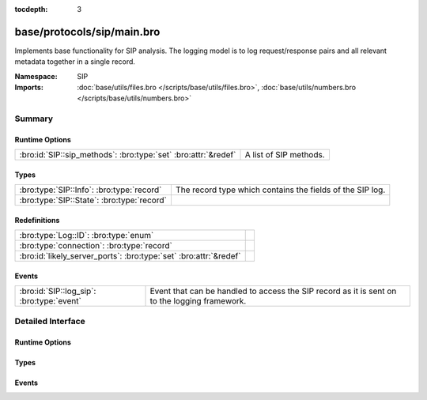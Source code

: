 :tocdepth: 3

base/protocols/sip/main.bro
===========================
.. bro:namespace:: SIP

Implements base functionality for SIP analysis.  The logging model is
to log request/response pairs and all relevant metadata together in
a single record.

:Namespace: SIP
:Imports: :doc:`base/utils/files.bro </scripts/base/utils/files.bro>`, :doc:`base/utils/numbers.bro </scripts/base/utils/numbers.bro>`

Summary
~~~~~~~
Runtime Options
###############
============================================================== ======================
:bro:id:`SIP::sip_methods`: :bro:type:`set` :bro:attr:`&redef` A list of SIP methods.
============================================================== ======================

Types
#####
========================================== =========================================================
:bro:type:`SIP::Info`: :bro:type:`record`  The record type which contains the fields of the SIP log.
:bro:type:`SIP::State`: :bro:type:`record` 
========================================== =========================================================

Redefinitions
#############
================================================================= =
:bro:type:`Log::ID`: :bro:type:`enum`                             
:bro:type:`connection`: :bro:type:`record`                        
:bro:id:`likely_server_ports`: :bro:type:`set` :bro:attr:`&redef` 
================================================================= =

Events
######
========================================= ===================================================================
:bro:id:`SIP::log_sip`: :bro:type:`event` Event that can be handled to access the SIP record as it is sent on
                                          to the logging framework.
========================================= ===================================================================


Detailed Interface
~~~~~~~~~~~~~~~~~~
Runtime Options
###############
.. bro:id:: SIP::sip_methods

   :Type: :bro:type:`set` [:bro:type:`string`]
   :Attributes: :bro:attr:`&redef`
   :Default:

   ::

      {
         "NOTIFY",
         "ACK",
         "SUBSCRIBE",
         "CANCEL",
         "OPTIONS",
         "REGISTER",
         "INVITE",
         "BYE"
      }

   A list of SIP methods. Other methods will generate a weird. Note
   that the SIP analyzer will only accept methods consisting solely
   of letters ``[A-Za-z]``.

Types
#####
.. bro:type:: SIP::Info

   :Type: :bro:type:`record`

      ts: :bro:type:`time` :bro:attr:`&log`
         Timestamp for when the request happened.

      uid: :bro:type:`string` :bro:attr:`&log`
         Unique ID for the connection.

      id: :bro:type:`conn_id` :bro:attr:`&log`
         The connection's 4-tuple of endpoint addresses/ports.

      trans_depth: :bro:type:`count` :bro:attr:`&log`
         Represents the pipelined depth into the connection of this
         request/response transaction.

      method: :bro:type:`string` :bro:attr:`&log` :bro:attr:`&optional`
         Verb used in the SIP request (INVITE, REGISTER etc.).

      uri: :bro:type:`string` :bro:attr:`&log` :bro:attr:`&optional`
         URI used in the request.

      date: :bro:type:`string` :bro:attr:`&log` :bro:attr:`&optional`
         Contents of the Date: header from the client

      request_from: :bro:type:`string` :bro:attr:`&log` :bro:attr:`&optional`
         Contents of the request From: header
         Note: The tag= value that's usually appended to the sender
         is stripped off and not logged.

      request_to: :bro:type:`string` :bro:attr:`&log` :bro:attr:`&optional`
         Contents of the To: header

      response_from: :bro:type:`string` :bro:attr:`&log` :bro:attr:`&optional`
         Contents of the response From: header
         Note: The ``tag=`` value that's usually appended to the sender
         is stripped off and not logged.

      response_to: :bro:type:`string` :bro:attr:`&log` :bro:attr:`&optional`
         Contents of the response To: header

      reply_to: :bro:type:`string` :bro:attr:`&log` :bro:attr:`&optional`
         Contents of the Reply-To: header

      call_id: :bro:type:`string` :bro:attr:`&log` :bro:attr:`&optional`
         Contents of the Call-ID: header from the client

      seq: :bro:type:`string` :bro:attr:`&log` :bro:attr:`&optional`
         Contents of the CSeq: header from the client

      subject: :bro:type:`string` :bro:attr:`&log` :bro:attr:`&optional`
         Contents of the Subject: header from the client

      request_path: :bro:type:`vector` of :bro:type:`string` :bro:attr:`&log` :bro:attr:`&optional`
         The client message transmission path, as extracted from the headers.

      response_path: :bro:type:`vector` of :bro:type:`string` :bro:attr:`&log` :bro:attr:`&optional`
         The server message transmission path, as extracted from the headers.

      user_agent: :bro:type:`string` :bro:attr:`&log` :bro:attr:`&optional`
         Contents of the User-Agent: header from the client

      status_code: :bro:type:`count` :bro:attr:`&log` :bro:attr:`&optional`
         Status code returned by the server.

      status_msg: :bro:type:`string` :bro:attr:`&log` :bro:attr:`&optional`
         Status message returned by the server.

      warning: :bro:type:`string` :bro:attr:`&log` :bro:attr:`&optional`
         Contents of the Warning: header

      request_body_len: :bro:type:`count` :bro:attr:`&log` :bro:attr:`&optional`
         Contents of the Content-Length: header from the client

      response_body_len: :bro:type:`count` :bro:attr:`&log` :bro:attr:`&optional`
         Contents of the Content-Length: header from the server

      content_type: :bro:type:`string` :bro:attr:`&log` :bro:attr:`&optional`
         Contents of the Content-Type: header from the server

   The record type which contains the fields of the SIP log.

.. bro:type:: SIP::State

   :Type: :bro:type:`record`

      pending: :bro:type:`table` [:bro:type:`count`] of :bro:type:`SIP::Info`
         Pending requests.

      current_request: :bro:type:`count` :bro:attr:`&default` = ``0`` :bro:attr:`&optional`
         Current request in the pending queue.

      current_response: :bro:type:`count` :bro:attr:`&default` = ``0`` :bro:attr:`&optional`
         Current response in the pending queue.


Events
######
.. bro:id:: SIP::log_sip

   :Type: :bro:type:`event` (rec: :bro:type:`SIP::Info`)

   Event that can be handled to access the SIP record as it is sent on
   to the logging framework.


